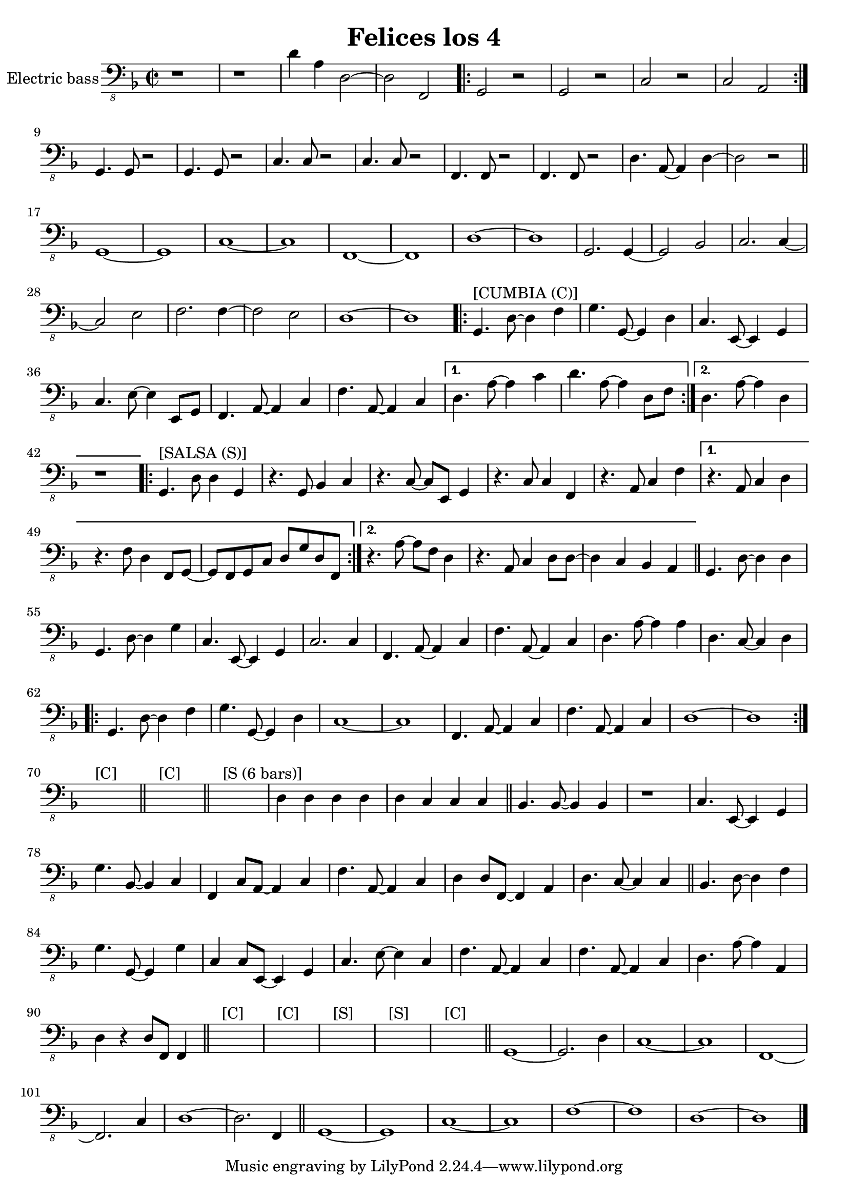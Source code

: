 \version "2.18.2"

\header {
  title = "Felices los 4"
}

global = {
  \key d \minor
  \time 2/2
}

electricBass = \relative c {
  \global
  r1 | r1 | d4 a d,2~ | d2 f, | \repeat volta 2 {g2 r | g2 r | c2 r | c2 a } | g4. g8 r2 | g4. g8 r2 | c4. c8 r2 | c4. c8 r2 | f,4. f8 r2 | f4. f8 r2 | d'4. a8~ a4 d4~ | d2 r | \bar "||"
  g,1~ | g | c~ | c | f,~ | f | d'~ | d |
  g,2. g4~ | g2 bes | c2. c4~ | c2 e | f2. f4~ | f2 e | d1~ d |
  \repeat volta 2 {
    g,4.^"[CUMBIA (C)]" d'8~ d4 f | g4. g,8~ g4 d' | c4. e,8~ e4 g | c4. e8~ e4 e,8 g | f4. a8~ a4 c | f4. a,8~ a4 c | }
  \alternative {
    {d4. a'8~ a4 c | d4. a8~ a4 d,8 f | }
    {d4. a'8~ a4 d, | r1 |} \bar "||"
  }
  \repeat volta 2 {
    g,4.^"[SALSA (S)]" d'8 d4 g, | r4. g8 bes4 c | r4. c8~ c e, g4 | r4. c8 c4 f, | r4. a8 c4 f | }
  \alternative {
    {r4. a,8 c4 d | r4. f8 d4 f,8 g~ | g f g c d g d f, | }
    {r4. a'8~ a f d4 | r4. a8 c4 d8 d~ | d4 c bes a | }
  } \bar "||"
  g4. d'8~ d4 d | g,4. d'8~ d4 g | c,4. e,8~ e4 g | c2. c4 | f,4. a8~ a4 c | f4. a,8~ a4 c | d4. a'8~ a4 a | d,4. c8~ c4 d |
  \repeat volta 2 {g,4. d'8~ d4 f | g4. g,8~ g4 d' | c1~ | c1 | f,4. a8~ a4 c | f4. a,8~ a4 c | d1~ | d}
  s1^"[C]" | \bar "||"
  s1^"[C]" | \bar "||"
  s1^"[S (6 bars)]" | d4 d d d | d c c c \bar "||"
  bes4. bes8~ bes4 bes | r1 | c4. e,8~ e4 g | g'4. bes,8~ bes4 c | f,4 c'8 a~ a4 c | f4. a,8~ a4 c | d4 d8 f,~ f4 a | d4. c8~ c4 c | \bar "||"
  bes4. d8~ d4 f | g4. g,8~ g4 g' | c,4 c8 e,~ e4 g | c4. e8~ e4 c | f4. a,8~ a4 c | f4. a,8~ a4 c | d4. a'8~ a4 a, | d4 r d8 f,8 f4 | \bar "||"
  s1^"[C]" | s1^"[C]" | s1^"[S]" | s1^"[S]" | s1^"[C]" \bar "||"
  g1~ | g2. d'4 | c1~ | c | f,~ | f2. c'4 | d1~ | d2. f,4 | \bar "||"
  g1~ | g1 | c1~ | c1 | f1~ | f1 | d1~ | d1 \bar "|."
  
}

\score {
  \new Staff \with {
    midiInstrument = "electric bass (finger)"
    instrumentName = "Electric bass"
  } { \clef "bass_8" \electricBass }
  \layout { }
  \midi {
    \tempo 4=100
  }
}
